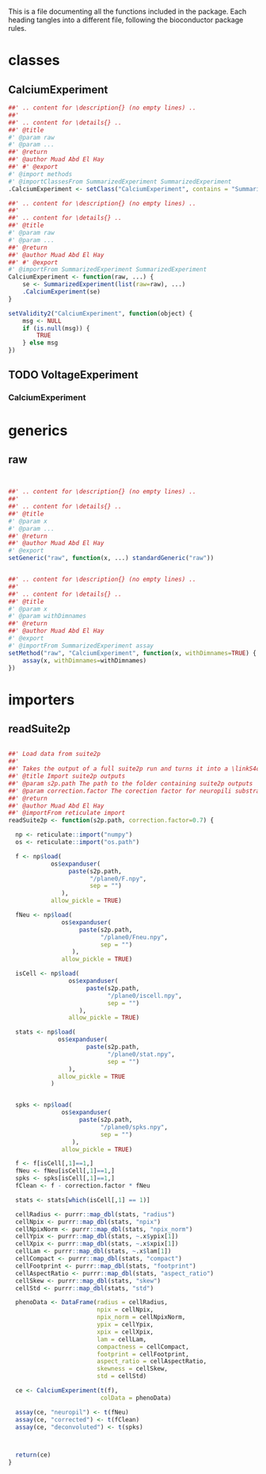 This is a file documenting all the functions included in the package. Each heading tangles into a different file, following the bioconductor package rules.

* classes
  :PROPERTIES:
  :header-args: :tangle "./R/AllClasses.R"
  :END:
** CalciumExperiment

#+BEGIN_SRC R
##' .. content for \description{} (no empty lines) ..
##'
##' .. content for \details{} ..
##' @title 
#' @param raw 
#' @param ... 
##' @return 
##' @author Muad Abd El Hay
##' #' @export
#' @import methods
#' @importClassesFrom SummarizedExperiment SummarizedExperiment
.CalciumExperiment <- setClass("CalciumExperiment", contains = "SummarizedExperiment")

##' .. content for \description{} (no empty lines) ..
##'
##' .. content for \details{} ..
##' @title 
#' @param raw 
#' @param ... 
##' @return 
##' @author Muad Abd El Hay
##' #' @export
#' @importFrom SummarizedExperiment SummarizedExperiment
CalciumExperiment <- function(raw, ...) {
    se <- SummarizedExperiment(list(raw=raw), ...)
    .CalciumExperiment(se)
}

setValidity2("CalciumExperiment", function(object) {
    msg <- NULL
    if (is.null(msg)) {
        TRUE
    } else msg
})
#+END_SRC

** TODO VoltageExperiment
*** CalciumExperiment
    
* generics
  :PROPERTIES:
  :header-args: :tangle "./R/AllGenerics.R"
  :END:
** raw
#+BEGIN_SRC R


##' .. content for \description{} (no empty lines) ..
##'
##' .. content for \details{} ..
##' @title 
#' @param x 
#' @param ... 
##' @return 
##' @author Muad Abd El Hay
#' @export
setGeneric("raw", function(x, ...) standardGeneric("raw"))


##' .. content for \description{} (no empty lines) ..
##'
##' .. content for \details{} ..
##' @title 
#' @param x 
#' @param withDimnames 
##' @return 
##' @author Muad Abd El Hay
#' @export
#' @importFrom SummarizedExperiment assay
setMethod("raw", "CalciumExperiment", function(x, withDimnames=TRUE) {
    assay(x, withDimnames=withDimnames)
})

#+END_SRC
* importers
  :PROPERTIES:
  :header-args: :tangle "./R/01importers.R"
  :END:
** readSuite2p

#+BEGIN_SRC R

##' Load data from suite2p
##'
##' Takes the output of a full suite2p run and turns it into a \linkS4class{CalciumExperiment} object
##' @title Import suite2p outputs
##' @param s2p.path The path to the folder containing suite2p outputs
##' @param correction.factor The corection factor for neuropili substraction, defaults to 0.7
##' @return 
##' @author Muad Abd El Hay
##' @importFrom reticulate import
readSuite2p <- function(s2p.path, correction.factor=0.7) {

  np <- reticulate::import("numpy")
  os <- reticulate::import("os.path")
  
  f <- np$load(
            os$expanduser(
                 paste(s2p.path,
                       "/plane0/F.npy",
                       sep = "")
               ),
            allow_pickle = TRUE)
  
  fNeu <- np$load(
               os$expanduser(
                    paste(s2p.path,
                          "/plane0/Fneu.npy",
                          sep = "")
                  ),
               allow_pickle = TRUE) 

  isCell <- np$load(
                 os$expanduser(
                      paste(s2p.path,
                            "/plane0/iscell.npy",
                            sep = "")
                    ),
                 allow_pickle = TRUE)
  
  stats <- np$load(
              os$expanduser(
                      paste(s2p.path,
                            "/plane0/stat.npy",
                            sep = "")
                 ),
              allow_pickle = TRUE
            )

  
  spks <- np$load(
               os$expanduser(
                    paste(s2p.path,
                          "/plane0/spks.npy",
                          sep = "")
                  ),
               allow_pickle = TRUE)

  f <- f[isCell[,1]==1,]
  fNeu <- fNeu[isCell[,1]==1,]
  spks <- spks[isCell[,1]==1,]
  fClean <- f - correction.factor * fNeu

  stats <- stats[which(isCell[,1] == 1)]

  cellRadius <- purrr::map_dbl(stats, "radius")
  cellNpix <- purrr::map_dbl(stats, "npix")
  cellNpixNorm <- purrr::map_dbl(stats, "npix_norm")
  cellYpix <- purrr::map_dbl(stats, ~.x$ypix[1])
  cellXpix <- purrr::map_dbl(stats, ~.x$xpix[1])
  cellLam <- purrr::map_dbl(stats, ~.x$lam[1])
  cellCompact <- purrr::map_dbl(stats, "compact")
  cellFootprint <- purrr::map_dbl(stats, "footprint")
  cellAspectRatio <- purrr::map_dbl(stats, "aspect_ratio")
  cellSkew <- purrr::map_dbl(stats, "skew")
  cellStd <- purrr::map_dbl(stats, "std")
  
  phenoData <- DataFrame(radius = cellRadius,
                         npix = cellNpix,
                         npix_norm = cellNpixNorm,
                         ypix = cellYpix,
                         xpix = cellXpix,
                         lam = cellLam,
                         compactness = cellCompact,
                         footprint = cellFootprint,
                         aspect_ratio = cellAspectRatio,
                         skewness = cellSkew,
                         std = cellStd)
  
  ce <- CalciumExperiment(t(f),
                          colData = phenoData)

  assay(ce, "neuropil") <- t(fNeu)
  assay(ce, "corrected") <- t(fClean)
  assay(ce, "deconvoluted") <- t(spks)

  
  
  return(ce)
}

#+END_SRC
